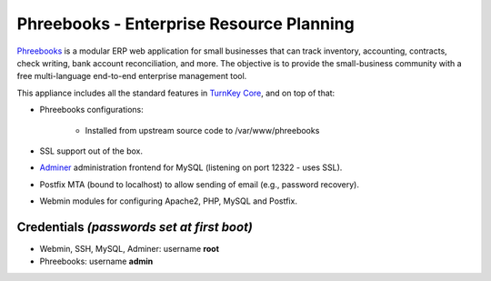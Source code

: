 Phreebooks - Enterprise Resource Planning
=======================================

`Phreebooks`_ is a modular ERP web application for small businesses that
can track inventory, accounting, contracts, check writing, bank account
reconciliation, and more. The objective is to provide the small-business
community with a free multi-language end-to-end enterprise management
tool.

This appliance includes all the standard features in `TurnKey Core`_,
and on top of that:

- Phreebooks configurations:
   
   - Installed from upstream source code to /var/www/phreebooks

- SSL support out of the box.
- `Adminer`_ administration frontend for MySQL (listening on port
  12322 - uses SSL).
- Postfix MTA (bound to localhost) to allow sending of email (e.g.,
  password recovery).
- Webmin modules for configuring Apache2, PHP, MySQL and Postfix.

Credentials *(passwords set at first boot)*
-------------------------------------------

-  Webmin, SSH, MySQL, Adminer: username **root**
-  Phreebooks: username **admin**


.. _Phreebooks: http://www.phreesoft.com/
.. _TurnKey Core: http://www.turnkeylinux.org/core
.. _Adminer: http://www.adminer.org/
